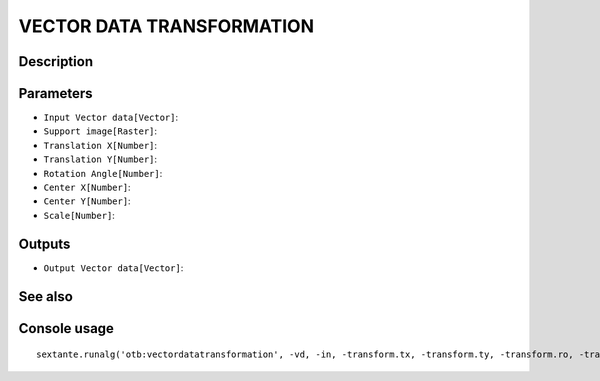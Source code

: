 VECTOR DATA TRANSFORMATION
==========================

Description
-----------

Parameters
----------

- ``Input Vector data[Vector]``:
- ``Support image[Raster]``:
- ``Translation X[Number]``:
- ``Translation Y[Number]``:
- ``Rotation Angle[Number]``:
- ``Center X[Number]``:
- ``Center Y[Number]``:
- ``Scale[Number]``:

Outputs
-------

- ``Output Vector data[Vector]``:

See also
---------


Console usage
-------------


::

	sextante.runalg('otb:vectordatatransformation', -vd, -in, -transform.tx, -transform.ty, -transform.ro, -transform.centerx, -transform.centery, -transform.scale, -out)
